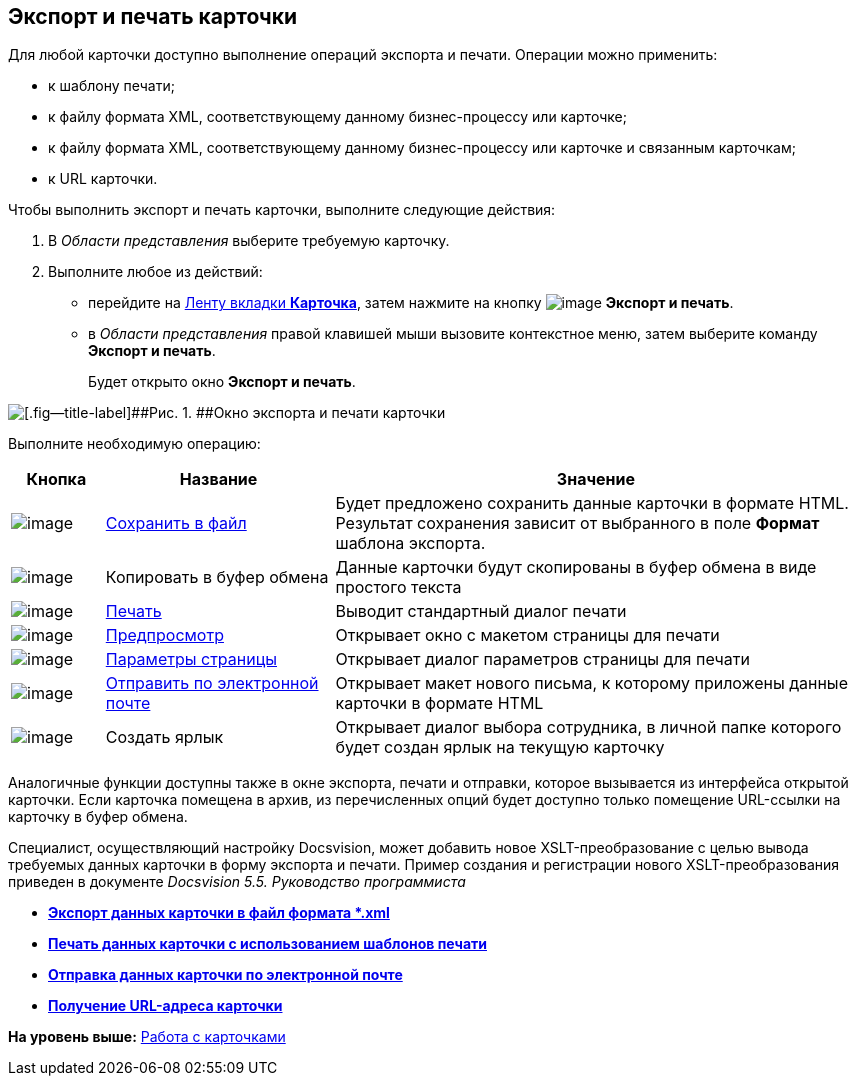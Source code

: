[[ariaid-title1]]
== Экспорт и печать карточки

Для любой карточки доступно выполнение операций экспорта и печати. Операции можно применить:

* к шаблону печати;
* к файлу формата XML, соответствующему данному бизнес-процессу или карточке;
* к файлу формата XML, соответствующему данному бизнес-процессу или карточке и связанным карточкам;
* к URL карточки.

Чтобы выполнить экспорт и печать карточки, выполните следующие действия:

. [.ph .cmd]#В [.dfn .term]_Области представления_ выберите требуемую карточку.#
. [.ph .cmd]#Выполните любое из действий:#
* перейдите на xref:Interface_ribbon_card.html[Ленту вкладки [.keyword]*Карточка*], затем нажмите на кнопку image:img/Buttons/export_and_print.png[image] [.keyword]*Экспорт и печать*.
* в [.dfn .term]_Области представления_ правой клавишей мыши вызовите контекстное меню, затем выберите команду [.keyword]*Экспорт и печать*.
+
Будет открыто окно [.keyword .wintitle]*Экспорт и печать*.

image::img/Card_export_and_print.png[[.fig--title-label]##Рис. 1. ##Окно экспорта и печати карточки]

Выполните необходимую операцию:

[width="99%",cols="11%,27%,62%",options="header",]
|===
|Кнопка |Название |Значение
|image:img/Buttons/card_save_to_file.png[image] |xref:Card_save_in_file.adoc[Сохранить в файл] |Будет предложено сохранить данные карточки в формате HTML. Результат сохранения зависит от выбранного в поле *Формат* шаблона экспорта.
|image:img/Buttons/card_copy_to_bufer.png[image] |Копировать в буфер обмена |Данные карточки будут скопированы в буфер обмена в виде простого текста
|image:img/Buttons/card_print.png[image] |xref:Card_print.adoc[Печать] |Выводит стандартный диалог печати
|image:img/Buttons/card_preview.png[image] |xref:Card_print.adoc[Предпросмотр] |Открывает окно с макетом страницы для печати
|image:img/Buttons/card_page_params.png[image] |xref:Card_print.adoc[Параметры страницы] |Открывает диалог параметров страницы для печати
|image:img/Buttons/card_mail.png[image] |xref:Card_send_email.adoc[Отправить по электронной почте] |Открывает макет нового письма, к которому приложены данные карточки в формате HTML
|image:img/Buttons/card_create_label.png[image] |Создать ярлык |Открывает диалог выбора сотрудника, в личной папке которого будет создан ярлык на текущую карточку
|===

Аналогичные функции доступны также в окне экспорта, печати и отправки, которое вызывается из интерфейса открытой карточки. Если карточка помещена в архив, из перечисленных опций будет доступно только помещение URL-ссылки на карточку в буфер обмена.

Специалист, осуществляющий настройку Docsvision, может добавить новое XSLT-преобразование с целью вывода требуемых данных карточки в форму экспорта и печати. Пример создания и регистрации нового XSLT-преобразования приведен в документе [.ph]#[.dfn .term]_Docsvision 5.5. Руководство программиста_#

* *xref:../topics/Card_save_in_file.adoc[Экспорт данных карточки в файл формата *.xml]* +
* *xref:../topics/Card_print.adoc[Печать данных карточки с использованием шаблонов печати]* +
* *xref:../topics/Card_send_email.adoc[Отправка данных карточки по электронной почте]* +
* *xref:../topics/Card_get_url.adoc[Получение URL-адреса карточки]* +

*На уровень выше:* xref:../topics/Cards.adoc[Работа с карточками]
